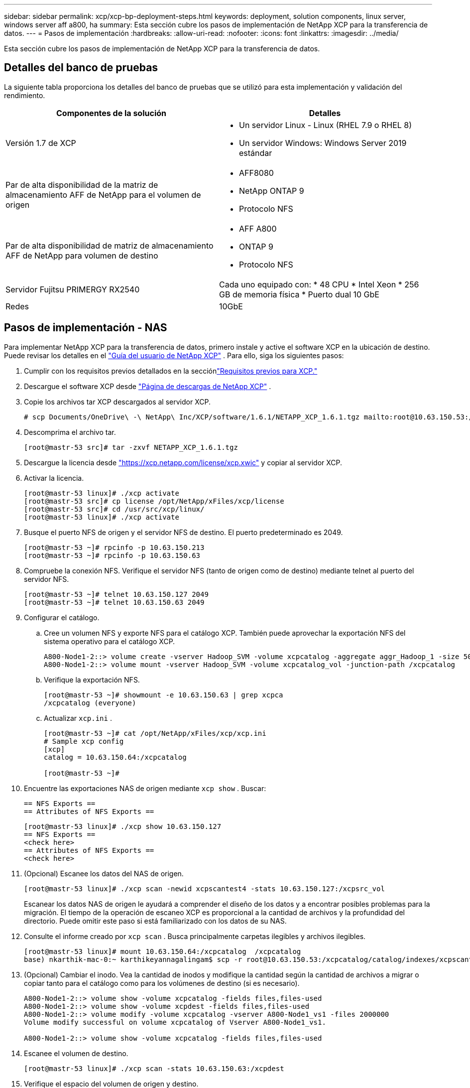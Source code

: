 ---
sidebar: sidebar 
permalink: xcp/xcp-bp-deployment-steps.html 
keywords: deployment, solution components, linux server, windows server aff a800, ha 
summary: Esta sección cubre los pasos de implementación de NetApp XCP para la transferencia de datos. 
---
= Pasos de implementación
:hardbreaks:
:allow-uri-read: 
:nofooter: 
:icons: font
:linkattrs: 
:imagesdir: ../media/


[role="lead"]
Esta sección cubre los pasos de implementación de NetApp XCP para la transferencia de datos.



== Detalles del banco de pruebas

La siguiente tabla proporciona los detalles del banco de pruebas que se utilizó para esta implementación y validación del rendimiento.

|===
| Componentes de la solución | Detalles 


| Versión 1.7 de XCP  a| 
* Un servidor Linux - Linux (RHEL 7.9 o RHEL 8)
* Un servidor Windows: Windows Server 2019 estándar




| Par de alta disponibilidad de la matriz de almacenamiento AFF de NetApp para el volumen de origen  a| 
* AFF8080
* NetApp ONTAP 9
* Protocolo NFS




| Par de alta disponibilidad de matriz de almacenamiento AFF de NetApp para volumen de destino  a| 
* AFF A800
* ONTAP 9
* Protocolo NFS




| Servidor Fujitsu PRIMERGY RX2540 | Cada uno equipado con: * 48 CPU * Intel Xeon * 256 GB de memoria física * Puerto dual 10 GbE 


| Redes | 10GbE 
|===


== Pasos de implementación - NAS

Para implementar NetApp XCP para la transferencia de datos, primero instale y active el software XCP en la ubicación de destino.  Puede revisar los detalles en el https://mysupport.netapp.com/documentation/productlibrary/index.html?productID=63064["Guía del usuario de NetApp XCP"^] .  Para ello, siga los siguientes pasos:

. Cumplir con los requisitos previos detallados en la secciónlink:xcp-bp-netapp-xcp-overview.html#prerequisites-for-xcp["Requisitos previos para XCP."]
. Descargue el software XCP desde https://mysupport.netapp.com/site/products/all/details/netapp-xcp/downloads-tab["Página de descargas de NetApp XCP"^] .
. Copie los archivos tar XCP descargados al servidor XCP.
+
....
# scp Documents/OneDrive\ -\ NetApp\ Inc/XCP/software/1.6.1/NETAPP_XCP_1.6.1.tgz mailto:root@10.63.150.53:/usr/src
....
. Descomprima el archivo tar.
+
....
[root@mastr-53 src]# tar -zxvf NETAPP_XCP_1.6.1.tgz
....
. Descargue la licencia desde https://xcp.netapp.com/license/xcp.xwic%20["https://xcp.netapp.com/license/xcp.xwic"^] y copiar al servidor XCP.
. Activar la licencia.
+
....
[root@mastr-53 linux]# ./xcp activate
[root@mastr-53 src]# cp license /opt/NetApp/xFiles/xcp/license
[root@mastr-53 src]# cd /usr/src/xcp/linux/
[root@mastr-53 linux]# ./xcp activate
....
. Busque el puerto NFS de origen y el servidor NFS de destino.  El puerto predeterminado es 2049.
+
....
[root@mastr-53 ~]# rpcinfo -p 10.63.150.213
[root@mastr-53 ~]# rpcinfo -p 10.63.150.63
....
. Compruebe la conexión NFS.  Verifique el servidor NFS (tanto de origen como de destino) mediante telnet al puerto del servidor NFS.
+
....
[root@mastr-53 ~]# telnet 10.63.150.127 2049
[root@mastr-53 ~]# telnet 10.63.150.63 2049
....
. Configurar el catálogo.
+
.. Cree un volumen NFS y exporte NFS para el catálogo XCP.  También puede aprovechar la exportación NFS del sistema operativo para el catálogo XCP.
+
....
A800-Node1-2::> volume create -vserver Hadoop_SVM -volume xcpcatalog -aggregate aggr_Hadoop_1 -size 50GB -state online -junction-path /xcpcatalog -policy default -unix-permissions ---rwxr-xr-x -type RW -snapshot-policy default -foreground true
A800-Node1-2::> volume mount -vserver Hadoop_SVM -volume xcpcatalog_vol -junction-path /xcpcatalog
....
.. Verifique la exportación NFS.
+
....
[root@mastr-53 ~]# showmount -e 10.63.150.63 | grep xcpca
/xcpcatalog (everyone)
....
.. Actualizar `xcp.ini` .
+
....
[root@mastr-53 ~]# cat /opt/NetApp/xFiles/xcp/xcp.ini
# Sample xcp config
[xcp]
catalog = 10.63.150.64:/xcpcatalog

[root@mastr-53 ~]#
....


. Encuentre las exportaciones NAS de origen mediante `xcp show` .  Buscar:
+
....
== NFS Exports ==
== Attributes of NFS Exports ==
....
+
....
[root@mastr-53 linux]# ./xcp show 10.63.150.127
== NFS Exports ==
<check here>
== Attributes of NFS Exports ==
<check here>
....
. (Opcional) Escanee los datos del NAS de origen.
+
....
[root@mastr-53 linux]# ./xcp scan -newid xcpscantest4 -stats 10.63.150.127:/xcpsrc_vol
....
+
Escanear los datos NAS de origen le ayudará a comprender el diseño de los datos y a encontrar posibles problemas para la migración.  El tiempo de la operación de escaneo XCP es proporcional a la cantidad de archivos y la profundidad del directorio.  Puede omitir este paso si está familiarizado con los datos de su NAS.

. Consulte el informe creado por `xcp scan` .  Busca principalmente carpetas ilegibles y archivos ilegibles.
+
....
[root@mastr-53 linux]# mount 10.63.150.64:/xcpcatalog  /xcpcatalog
base) nkarthik-mac-0:~ karthikeyannagalingam$ scp -r root@10.63.150.53:/xcpcatalog/catalog/indexes/xcpscantest4 Documents/OneDrive\ -\ NetApp\ Inc/XCP/customers/reports/
....
. (Opcional) Cambiar el inodo.  Vea la cantidad de inodos y modifique la cantidad según la cantidad de archivos a migrar o copiar tanto para el catálogo como para los volúmenes de destino (si es necesario).
+
....
A800-Node1-2::> volume show -volume xcpcatalog -fields files,files-used
A800-Node1-2::> volume show -volume xcpdest -fields files,files-used
A800-Node1-2::> volume modify -volume xcpcatalog -vserver A800-Node1_vs1 -files 2000000
Volume modify successful on volume xcpcatalog of Vserver A800-Node1_vs1.

A800-Node1-2::> volume show -volume xcpcatalog -fields files,files-used
....
. Escanee el volumen de destino.
+
....
[root@mastr-53 linux]# ./xcp scan -stats 10.63.150.63:/xcpdest
....
. Verifique el espacio del volumen de origen y destino.
+
....
[root@mastr-53 ~]# df -h /xcpsrc_vol
[root@mastr-53 ~]# df -h /xcpdest/
....
. Copiar los datos del origen al destino mediante `xcp copy` y comprobar el resumen.
+
....
[root@mastr-53 linux]# ./xcp copy -newid create_Sep091599198212 10.63.150.127:/xcpsrc_vol 10.63.150.63:/xcpdest
<command inprogress results removed>
Xcp command : xcp copy -newid create_Sep091599198212 -parallel 23 10.63.150.127:/xcpsrc_vol 10.63.150.63:/xcpdest
Stats       : 9.07M scanned, 9.07M copied, 118 linked, 9.07M indexed, 173 giants
Speed       : 1.57 TiB in (412 MiB/s), 1.50 TiB out (392 MiB/s)
Total Time  : 1h6m.
STATUS      : PASSED
[root@mastr-53 linux]#
....
+

NOTE: De forma predeterminada, XCP crea siete procesos paralelos para copiar los datos.  Esto se puede ajustar.

+

NOTE: NetApp recomienda que el volumen de origen sea de solo lectura.  En tiempo real, el volumen de origen es un sistema de archivos activo y vivo.  El `xcp copy` La operación podría fallar porque NetApp XCP no admite una fuente en vivo que una aplicación modifica continuamente.

+
Para Linux, XCP requiere un ID de índice porque XCP Linux realiza la catalogación.

. (Opcional) Verifique los inodos en el volumen NetApp de destino.
+
....
A800-Node1-2::> volume show -volume xcpdest -fields files,files-used
vserver        volume  files    files-used
-------------- ------- -------- ----------
A800-Node1_vs1 xcpdest 21251126 15039685

A800-Node1-2::>
....
. Realice la actualización incremental utilizando `xcp sync` .
+
....
[root@mastr-53 linux]# ./xcp sync -id create_Sep091599198212
Xcp command : xcp sync -id create_Sep091599198212
Stats       : 9.07M reviewed, 9.07M checked at source, no changes, 9.07M reindexed
Speed       : 1.73 GiB in (8.40 MiB/s), 1.98 GiB out (9.59 MiB/s)
Total Time  : 3m31s.
STATUS      : PASSED
....
+
Para este documento, para simular el tiempo real, se renombraron el millón de archivos en los datos de origen y luego los archivos actualizados se copiaron al destino utilizando `xcp sync` .  Para Windows, XCP necesita rutas de origen y destino.

. Validar transferencia de datos.  Puede validar que el origen y el destino tengan los mismos datos utilizando `xcp verify` .
+
....
Xcp command : xcp verify 10.63.150.127:/xcpsrc_vol 10.63.150.63:/xcpdest
Stats       : 9.07M scanned, 9.07M indexed, 173 giants, 100% found (6.01M have data), 6.01M compared, 100% verified (data, attrs, mods)
Speed       : 3.13 TiB in (509 MiB/s), 11.1 GiB out (1.76 MiB/s)
Total Time  : 1h47m.
STATUS      : PASSED
....


La documentación de XCP proporciona múltiples opciones (con ejemplos) para `scan` , `copy` , `sync` , y `verify` operaciones.  Para obtener más información, consulte la https://mysupport.netapp.com/documentation/productlibrary/index.html?productID=63064["Guía del usuario de NetApp XCP"^] .


NOTE: Los clientes de Windows deben copiar los datos mediante listas de control de acceso (ACL).  NetApp recomienda utilizar el comando `xcp copy -acl -fallbackuser\<username> -fallbackgroup\<username or groupname> <source> <destination>` .  Para obtener el máximo rendimiento, teniendo en cuenta el volumen de origen que tiene datos SMB con ACL y los datos accesibles tanto por NFS como por SMB, el destino debe ser un volumen NTFS.  Usando XCP (versión NFS), copie los datos del servidor Linux y ejecute la sincronización XCP (versión SMB) con el `-acl` y `-nodata` opciones del servidor Windows para copiar las ACL de los datos de origen a los datos SMB de destino.

Para conocer los pasos detallados, consulte https://helpcenter.netwrix.com/NA/Configure_IT_Infrastructure/Accounts/DCA_Manage_Auditing_Security_Log.html["Configuración de la política 'Administrar registros de auditoría y seguridad'"^] .



== Pasos de implementación: migración de datos HDFS/MapRFS

En esta sección, analizamos la nueva característica de XCP llamada Transferencia de datos del sistema de archivos Hadoop a NAS, que migra datos de HDFS/MapRFS a NFS y viceversa.



=== Prerrequisitos

Para la función MapRFS/HDFS, debe realizar el siguiente procedimiento en un entorno de usuario que no sea root.  Normalmente, el usuario no root es hdfs, mapr o un usuario que tiene permiso para realizar cambios en el sistema de archivos HDFS y MapRFS.

. Establezca las variables CLASSPATH, HADOOP_HOME, NHDFS_LIBJVM_PATH, LB_LIBRARY_PATH y NHDFS_LIBHDFS_PATH en la CLI o en el archivo .bashrc del usuario junto con la `xcp` dominio.
+
** NHDFS_LIBHDFS_PATH apunta al archivo libhdfs.so.  Este archivo proporciona API HDFS para interactuar y manipular los archivos y el sistema de archivos HDFS/MapRFS como parte de la distribución Hadoop.
** NHDFS_LIBJVM_PATH apunta al archivo libjvm.so.  Esta es una biblioteca de máquina virtual JAVA compartida en la ubicación jre.
** CLASSPATH apunta a todos los archivos jar que utilizan valores (Hadoop classpath –glob).
** LD_LIBRARY_PATH apunta a la ubicación de la carpeta de la biblioteca nativa de Hadoop.
+
Vea el siguiente ejemplo basado en un clúster de Cloudera.

+
[listing]
----
export CLASSPATH=$(hadoop classpath --glob)
export LD_LIBRARY_PATH=/usr/java/jdk1.8.0_181-cloudera/jre/lib/amd64/server/
export HADOOP_HOME=/opt/cloudera/parcels/CDH-6.3.4-1.cdh6.3.4.p0.6751098/
#export HADOOP_HOME=/opt/cloudera/parcels/CDH/
export NHDFS_LIBJVM_PATH=/usr/java/jdk1.8.0_181-cloudera/jre/lib/amd64/server/libjvm.so
export NHDFS_LIBHDFS_PATH=$HADOOP_HOME/lib64/libhdfs.so
----
+
En esta versión, admitimos operaciones de escaneo, copia y verificación XCP y migración de datos de HDFS a NFS.  Puede transferir datos desde un único nodo de trabajo de un clúster de Data Lake y desde varios nodos de trabajo.  En la versión 1.8, los usuarios root y no root pueden realizar la migración de datos.







=== Pasos de implementación: un usuario no root migra datos HDFS/MaprFS a NetApp NFS

. Siga los mismos pasos mencionados del 1 al 9 en la sección de pasos para la implementación.
. En el siguiente ejemplo, el usuario migra datos de HDFS a NFS.
+
.. Crea una carpeta y archivos (usando `hadoop fs -copyFromLocal` ) en HDFS.
+
[listing]
----
[root@n138 ~]# su - tester -c 'hadoop fs -mkdir /tmp/testerfolder_src/util-linux-2.23.2/mohankarthikhdfs_src'
[root@n138 ~]# su - tester -c 'hadoop fs -ls -d  /tmp/testerfolder_src/util-linux-2.23.2/mohankarthikhdfs_src'
drwxr-xr-x   - tester supergroup          0 2021-11-16 16:52 /tmp/testerfolder_src/util-linux-2.23.2/mohankarthikhdfs_src
[root@n138 ~]# su - tester -c "echo 'testfile hdfs' > /tmp/a_hdfs.txt"
[root@n138 ~]# su - tester -c "echo 'testfile hdfs 2' > /tmp/b_hdfs.txt"
[root@n138 ~]# ls -ltrah /tmp/*_hdfs.txt
-rw-rw-r-- 1 tester tester 14 Nov 16 17:00 /tmp/a_hdfs.txt
-rw-rw-r-- 1 tester tester 16 Nov 16 17:00 /tmp/b_hdfs.txt
[root@n138 ~]# su - tester -c 'hadoop fs -copyFromLocal /tmp/*_hdfs.txt hdfs:///tmp/testerfolder_src/util-linux-2.23.2/mohankarthikhdfs_src'
[root@n138 ~]#
----
.. Verifique los permisos en la carpeta HDFS.
+
[listing]
----
[root@n138 ~]# su - tester -c 'hadoop fs -ls hdfs:///tmp/testerfolder_src/util-linux-2.23.2/mohankarthikhdfs_src'
Found 2 items
-rw-r--r--   3 tester supergroup         14 2021-11-16 17:01 hdfs:///tmp/testerfolder_src/util-linux-2.23.2/mohankarthikhdfs_src/a_hdfs.txt
-rw-r--r--   3 tester supergroup         16 2021-11-16 17:01 hdfs:///tmp/testerfolder_src/util-linux-2.23.2/mohankarthikhdfs_src/b_hdfs.txt
----
.. Cree una carpeta en NFS y verifique los permisos.
+
[listing]
----
[root@n138 ~]# su - tester -c 'mkdir /xcpsrc_vol/mohankarthiknfs_dest'
[root@n138 ~]# su - tester -c 'ls -l /xcpsrc_vol/mohankarthiknfs_dest'
total 0
[root@n138 ~]# su - tester -c 'ls -d /xcpsrc_vol/mohankarthiknfs_dest'
/xcpsrc_vol/mohankarthiknfs_dest
[root@n138 ~]# su - tester -c 'ls -ld /xcpsrc_vol/mohankarthiknfs_dest'
drwxrwxr-x 2 tester tester 4096 Nov 16 14:32 /xcpsrc_vol/mohankarthiknfs_dest
[root@n138 ~]#
----
.. Copie los archivos de HDFS a NFS usando XCP y verifique los permisos.
+
[listing]
----
[root@n138 ~]# su - tester -c '/usr/src/hdfs_nightly/xcp/linux/xcp copy -chown hdfs:///tmp/testerfolder_src/util-linux-2.23.2/mohankarthikhdfs_src/ 10.63.150.126:/xcpsrc_vol/mohankarthiknfs_dest'
XCP Nightly_dev; (c) 2021 NetApp, Inc.; Licensed to Karthikeyan Nagalingam [NetApp Inc] until Wed Feb  9 13:38:12 2022

xcp: WARNING: No index name has been specified, creating one with name: autoname_copy_2021-11-16_17.04.03.652673

Xcp command : xcp copy -chown hdfs:///tmp/testerfolder_src/util-linux-2.23.2/mohankarthikhdfs_src/ 10.63.150.126:/xcpsrc_vol/mohankarthiknfs_dest
Stats       : 3 scanned, 2 copied, 3 indexed
Speed       : 3.44 KiB in (650/s), 80.2 KiB out (14.8 KiB/s)
Total Time  : 5s.
STATUS      : PASSED
[root@n138 ~]# su - tester -c 'ls -l /xcpsrc_vol/mohankarthiknfs_dest'
total 0
-rw-r--r-- 1 tester supergroup 14 Nov 16 17:01 a_hdfs.txt
-rw-r--r-- 1 tester supergroup 16 Nov 16 17:01 b_hdfs.txt
[root@n138 ~]# su - tester -c 'ls -ld /xcpsrc_vol/mohankarthiknfs_dest'
drwxr-xr-x 2 tester supergroup 4096 Nov 16 17:01 /xcpsrc_vol/mohankarthiknfs_dest
[root@n138 ~]#
----



